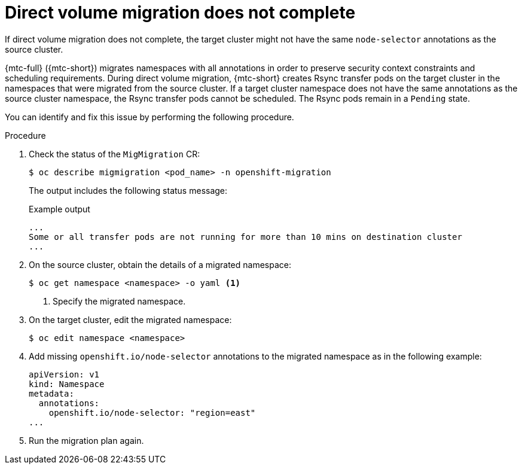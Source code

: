 // Module included in the following assemblies:
//
// * migrating_from_ocp_3_to_4/troubleshooting-3-4.adoc
// * migration-toolkit-for-containers/troubleshooting-mtc

[id="migration-dvm-error-node-selectors_{context}"]
= Direct volume migration does not complete

If direct volume migration does not complete, the target cluster might not have the same `node-selector` annotations as the source cluster.

{mtc-full} ({mtc-short}) migrates namespaces with all annotations in order to preserve security context constraints and scheduling requirements. During direct volume migration, {mtc-short} creates Rsync transfer pods on the target cluster in the namespaces that were migrated from the source cluster. If a target cluster namespace does not have the same annotations as the source cluster namespace, the Rsync transfer pods cannot be scheduled. The Rsync pods remain in a `Pending` state.

You can identify and fix this issue by performing the following procedure.

.Procedure

. Check the status of the `MigMigration` CR:
+
[source,terminal]
----
$ oc describe migmigration <pod_name> -n openshift-migration
----
+
The output includes the following status message:
+
.Example output
[source,terminal]
----
...
Some or all transfer pods are not running for more than 10 mins on destination cluster
...
----

. On the source cluster, obtain the details of a migrated namespace:
+
[source,terminal]
----
$ oc get namespace <namespace> -o yaml <1>
----
<1> Specify the migrated namespace.

. On the target cluster, edit the migrated namespace:
+
[source,terminal]
----
$ oc edit namespace <namespace>
----

. Add missing `openshift.io/node-selector` annotations to the migrated namespace as in the following example:
+
[source,yaml]
----
apiVersion: v1
kind: Namespace
metadata:
  annotations:
    openshift.io/node-selector: "region=east"
...
----

. Run the migration plan again.
